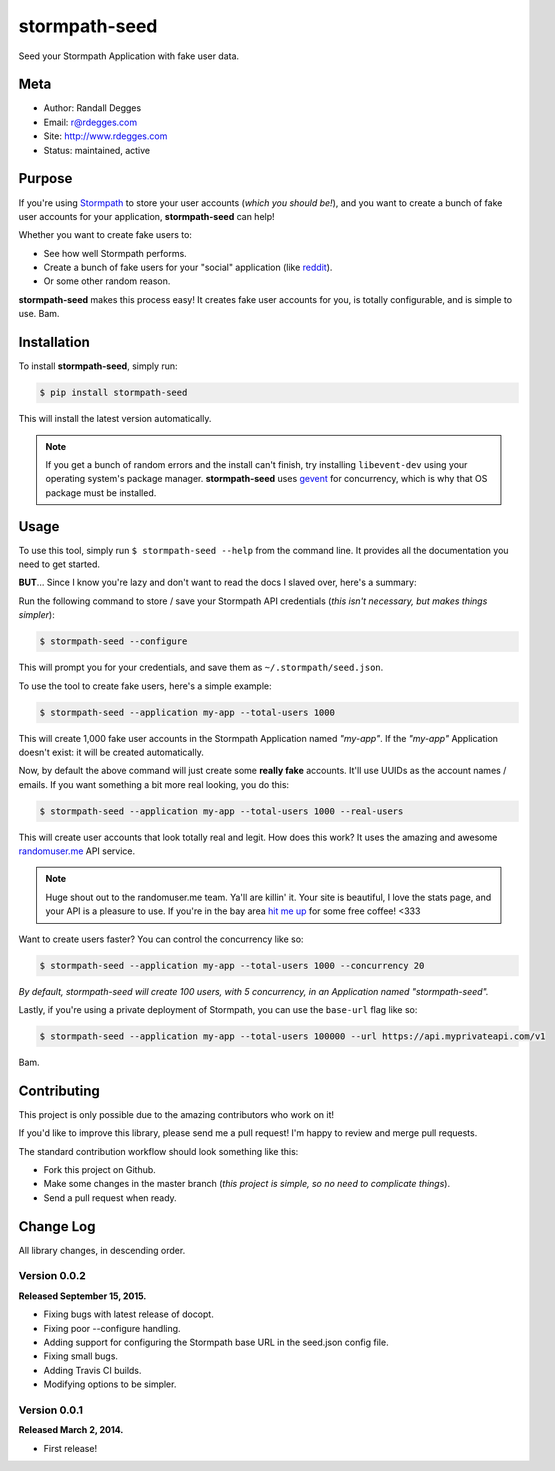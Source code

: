 stormpath-seed
==============

Seed your Stormpath Application with fake user data.

.. image:: https://img.shields.io/pypi/v/stormpath-seed.svg
    :alt: stormpath-seed Release
    :target: https://pypi.python.org/pypi/stormapth-seed

.. image:: https://img.shields.io/pypi/dm/stormpath-seed.svg
    :alt: stormpath-seed Downloads
    :target: https://pypi.python.org/pypi/stormpath-seed

.. image:: https://img.shields.io/travis/rdegges/stormpath-seed.svg
    :alt: stormpath-seed Build
    :target: https://travis-ci.org/rdegges/stormpath-seed

.. image:: https://github.com/rdegges/stormpath-seed/raw/master/assets/tree-sketch.png
   :alt: Tree Sketch


Meta
----

- Author: Randall Degges
- Email: r@rdegges.com
- Site: http://www.rdegges.com
- Status: maintained, active


Purpose
-------

If you're using `Stormpath <https://stormpath.com/>`_ to store your user
accounts (*which you should be!*), and you want to create a bunch of fake user
accounts for your application, **stormpath-seed** can help!

Whether you want to create fake users to:

- See how well Stormpath performs.
- Create a bunch of fake users for your "social" application (like `reddit
  <http://motherboard.vice.com/read/how-reddit-got-huge-tons-of-fake-accounts--2>`_).
- Or some other random reason.

**stormpath-seed** makes this process easy!  It creates fake user accounts for
you, is totally configurable, and is simple to use.  Bam.


Installation
------------

To install **stormpath-seed**, simply run:

.. code-block:: console

    $ pip install stormpath-seed

This will install the latest version automatically.

.. note::
    If you get a bunch of random errors and the install can't finish, try
    installing ``libevent-dev`` using your operating system's package manager.
    **stormpath-seed** uses `gevent <http://www.gevent.org/>`_ for concurrency,
    which is why that OS package must be installed.


Usage
-----

To use this tool, simply run ``$ stormpath-seed --help`` from the command line.
It provides all the documentation you need to get started.

**BUT**...  Since I know you're lazy and don't want to read the docs I slaved
over, here's a summary:

Run the following command to store / save your Stormpath API credentials (*this
isn't necessary, but makes things simpler*):

.. code-block:: console

    $ stormpath-seed --configure

This will prompt you for your credentials, and save them as
``~/.stormpath/seed.json``.

To use the tool to create fake users, here's a simple example:

.. code-block:: console

    $ stormpath-seed --application my-app --total-users 1000

This will create 1,000 fake user accounts in the Stormpath Application named
*"my-app"*.  If the *"my-app"* Application doesn't exist: it will be created
automatically.

Now, by default the above command will just create some **really fake**
accounts.  It'll use UUIDs as the account names / emails.  If you want something
a bit more real looking, you do this:

.. code-block:: console

    $ stormpath-seed --application my-app --total-users 1000 --real-users

This will create user accounts that look totally real and legit.  How does this
work?  It uses the amazing and awesome `randomuser.me <https://randomuser.me/>`_
API service.

.. note::
    Huge shout out to the randomuser.me team.  Ya'll are killin' it.  Your site
    is beautiful, I love the stats page, and your API is a pleasure to use.  If
    you're in the bay area `hit me up <mailto:r@rdegges.com>`_ for some free
    coffee!  <333

Want to create users faster?  You can control the concurrency like so:

.. code-block::

    $ stormpath-seed --application my-app --total-users 1000 --concurrency 20

*By default, stormpath-seed will create 100 users, with 5 concurrency, in an
Application named "stormpath-seed".*

Lastly, if you're using a private deployment of Stormpath, you can use the
``base-url`` flag like so:

.. code-block::

    $ stormpath-seed --application my-app --total-users 100000 --url https://api.myprivateapi.com/v1

Bam.


Contributing
------------

This project is only possible due to the amazing contributors who work on it!

If you'd like to improve this library, please send me a pull request! I'm happy
to review and merge pull requests.

The standard contribution workflow should look something like this:

- Fork this project on Github.
- Make some changes in the master branch (*this project is simple, so no need to
  complicate things*).
- Send a pull request when ready.


Change Log
----------

All library changes, in descending order.


Version 0.0.2
*************

**Released September 15, 2015.**

- Fixing bugs with latest release of docopt.
- Fixing poor --configure handling.
- Adding support for configuring the Stormpath base URL in the seed.json config
  file.
- Fixing small bugs.
- Adding Travis CI builds.
- Modifying options to be simpler.


Version 0.0.1
*************

**Released March 2, 2014.**

- First release!
